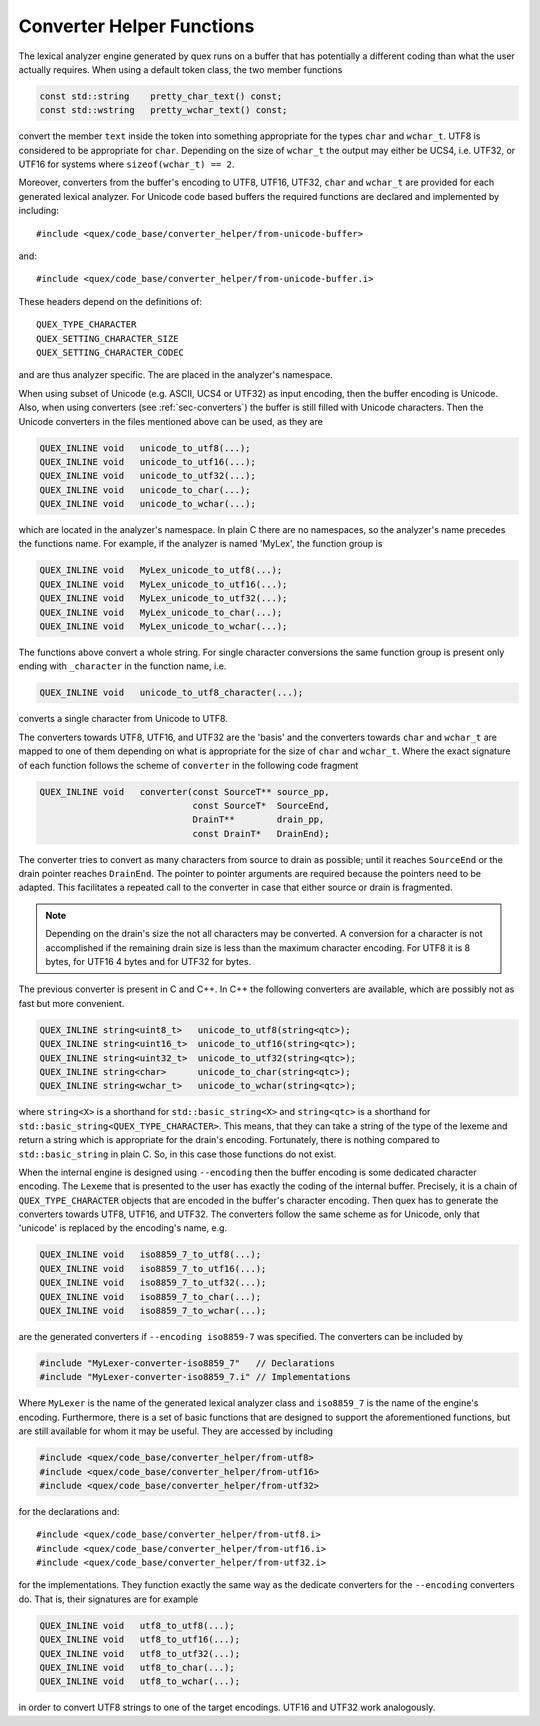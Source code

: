 
Converter Helper Functions
--------------------------

The lexical analyzer engine generated by quex runs on a buffer that has
potentially a different coding than what the user actually requires. When
using a default token class, the two member functions

.. code-block:: cpp

        const std::string    pretty_char_text() const;
        const std::wstring   pretty_wchar_text() const;

convert the member ``text`` inside the token into something appropriate
for the types ``char`` and ``wchar_t``. UTF8 is considered to be appropriate
for ``char``. Depending on the size of ``wchar_t`` the output may either 
be UCS4, i.e. UTF32, or UTF16 for systems where ``sizeof(wchar_t) == 2``.

Moreover, converters from the buffer's encoding to UTF8, UTF16, UTF32, ``char``
and ``wchar_t`` are provided for each generated lexical analyzer. For Unicode
code based buffers the required functions are declared and implemented by
including::

     #include <quex/code_base/converter_helper/from-unicode-buffer>

and::

     #include <quex/code_base/converter_helper/from-unicode-buffer.i>

These headers depend on the definitions of::

     QUEX_TYPE_CHARACTER
     QUEX_SETTING_CHARACTER_SIZE
     QUEX_SETTING_CHARACTER_CODEC

and are thus analyzer specific. The are placed in the analyzer's namespace.

When using subset of Unicode (e.g. ASCII, UCS4 or UTF32) as input encoding,
then the buffer encoding is Unicode. Also, when using converters (see
:ref:`sec-converters`) the buffer is still filled with Unicode characters. 
Then the Unicode converters in the files mentioned above can be used, as they are

.. code-block:: cpp

    QUEX_INLINE void   unicode_to_utf8(...);
    QUEX_INLINE void   unicode_to_utf16(...);
    QUEX_INLINE void   unicode_to_utf32(...);
    QUEX_INLINE void   unicode_to_char(...);
    QUEX_INLINE void   unicode_to_wchar(...);

which are located in the analyzer's namespace. In plain C there are no 
namespaces, so the analyzer's name precedes the functions name. For 
example, if the analyzer is named 'MyLex', the function group is

.. code-block:: cpp

    QUEX_INLINE void   MyLex_unicode_to_utf8(...);
    QUEX_INLINE void   MyLex_unicode_to_utf16(...);
    QUEX_INLINE void   MyLex_unicode_to_utf32(...);
    QUEX_INLINE void   MyLex_unicode_to_char(...);
    QUEX_INLINE void   MyLex_unicode_to_wchar(...);

The functions above convert a whole string. For single character conversions
the same function group is present only ending with ``_character`` in the
function name, i.e.

.. code-block:: cpp

    QUEX_INLINE void   unicode_to_utf8_character(...);

converts a single character from Unicode to UTF8.

The converters towards UTF8, UTF16, and UTF32 are the 'basis' and the
converters towards ``char`` and ``wchar_t`` are mapped to one of them depending
on what is appropriate for the size of ``char`` and ``wchar_t``.  Where the
exact signature of each function follows the scheme of ``converter`` in the
following code fragment

.. code-block:: cpp

    QUEX_INLINE void   converter(const SourceT** source_pp, 
                                 const SourceT*  SourceEnd, 
                                 DrainT**        drain_pp,  
                                 const DrainT*   DrainEnd);

The converter tries to convert as many characters from source to drain as
possible; until it reaches ``SourceEnd`` or the drain pointer reaches
``DrainEnd``. The pointer to pointer arguments are required because the
pointers need to be adapted. This facilitates a repeated call to the converter
in case that either source or drain is fragmented. 

.. note:: Depending on the drain's size the not all characters may be 
          converted. A conversion for a character is not accomplished
          if the remaining drain size is less than the maximum character
          encoding. For UTF8 it is 8 bytes, for UTF16 4 bytes and for UTF32
          for bytes.

The previous converter is present in C and C++. In C++ the following converters
are available, which are possibly not as fast but more convenient.

.. code-block:: cpp

    QUEX_INLINE string<uint8_t>   unicode_to_utf8(string<qtc>);
    QUEX_INLINE string<uint16_t>  unicode_to_utf16(string<qtc>);
    QUEX_INLINE string<uint32_t>  unicode_to_utf32(string<qtc>);
    QUEX_INLINE string<char>      unicode_to_char(string<qtc>);
    QUEX_INLINE string<wchar_t>   unicode_to_wchar(string<qtc>);

where ``string<X>`` is a shorthand for ``std::basic_string<X>`` and
``string<qtc>`` is a shorthand for ``std::basic_string<QUEX_TYPE_CHARACTER>``.
This means, that they can take a string of the type of the lexeme and
return a string which is appropriate for the drain's encoding. Fortunately,
there is nothing compared to ``std::basic_string`` in plain C. So, in 
this case those functions do not exist.

When the internal engine is designed using ``--encoding`` then the buffer encoding is
some dedicated character encoding. The ``Lexeme`` that is presented to the user
has exactly the coding of the internal buffer. Precisely, it is a chain of
``QUEX_TYPE_CHARACTER`` objects that are encoded in the buffer's character
encoding. Then quex has to generate the converters towards UTF8, UTF16, and
UTF32. The converters follow the same scheme as for Unicode, only that 
'unicode' is replaced by the encoding's name, e.g.

.. code-block:: cpp

    QUEX_INLINE void   iso8859_7_to_utf8(...);
    QUEX_INLINE void   iso8859_7_to_utf16(...);
    QUEX_INLINE void   iso8859_7_to_utf32(...);
    QUEX_INLINE void   iso8859_7_to_char(...);
    QUEX_INLINE void   iso8859_7_to_wchar(...);

are the generated converters if ``--encoding iso8859-7`` was specified. The 
converters can be included by

.. code-block:: cpp

    #include "MyLexer-converter-iso8859_7"   // Declarations
    #include "MyLexer-converter-iso8859_7.i" // Implementations

Where ``MyLexer`` is the name of the generated lexical analyzer class and 
``iso8859_7`` is the name of the engine's encoding. Furthermore, there is
a set of basic functions that are designed to support the aforementioned
functions, but are still available for whom it may be useful. They are
accessed by including

.. code-block:: cpp

     #include <quex/code_base/converter_helper/from-utf8>
     #include <quex/code_base/converter_helper/from-utf16>
     #include <quex/code_base/converter_helper/from-utf32>

for the declarations and::

     #include <quex/code_base/converter_helper/from-utf8.i>
     #include <quex/code_base/converter_helper/from-utf16.i>
     #include <quex/code_base/converter_helper/from-utf32.i>

for the implementations. They function exactly the same way as the dedicate 
converters for the ``--encoding`` converters do. That is, their signatures are 
for example 

.. code-block:: cpp

    QUEX_INLINE void   utf8_to_utf8(...);
    QUEX_INLINE void   utf8_to_utf16(...);
    QUEX_INLINE void   utf8_to_utf32(...);
    QUEX_INLINE void   utf8_to_char(...);
    QUEX_INLINE void   utf8_to_wchar(...);

in order to convert UTF8 strings to one of the target encodings. UTF16 
and UTF32 work analogously.


